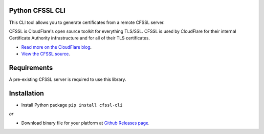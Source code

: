 .. image:: http://img.shields.io/pypi/v/cfssl-cli.svg
  :target: https://pypi.python.org/pypi/cfssl-cli
  :alt: Latest Version

.. image:: http://img.shields.io/badge/license-MIT-blue.svg
  :target: https://pypi.python.org/pypi/cfssl-cli
  :alt: MIT License

.. image:: http://img.shields.io/travis/Toilal/python-cfssl-cli.svg
  :target: https://travis-ci.org/Toilal/python-cfssl-cli
  :alt: Build Status

Python CFSSL CLI
================

This CLI tool allows you to generate certificates from a remote CFSSL server.

CFSSL is CloudFlare's open source toolkit for everything TLS/SSL. CFSSL is used by
CloudFlare for their internal Certificate Authority infrastructure and for all of
their TLS certificates.

* `Read more on the CloudFlare blog
  <https://blog.cloudflare.com/introducing-cfssl/>`_.
* `View the CFSSL source
  <https://github.com/cloudflare/cfssl>`_.

Requirements
============

A pre-existing CFSSL server is required to use this library.

Installation
============

* Install Python package ``pip install cfssl-cli``

*or*

* Download binary file for your platform at `Github Releases page <https://github.com/Toilal/python-cfssl-cli/releases>`_.